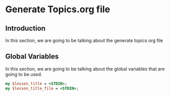 * Generate Topics.org file


** Introduction

In this section, we are going to be talking about the generate topics org file



** Global Variables

In this section, we are going to be talking about the global variables that are
going to be used. 

#+BEGIN_SRC perl
  my $lesson_title = <STDIN>;
  my $lesson_title_file = <STDIN>;
#+END_SRC
